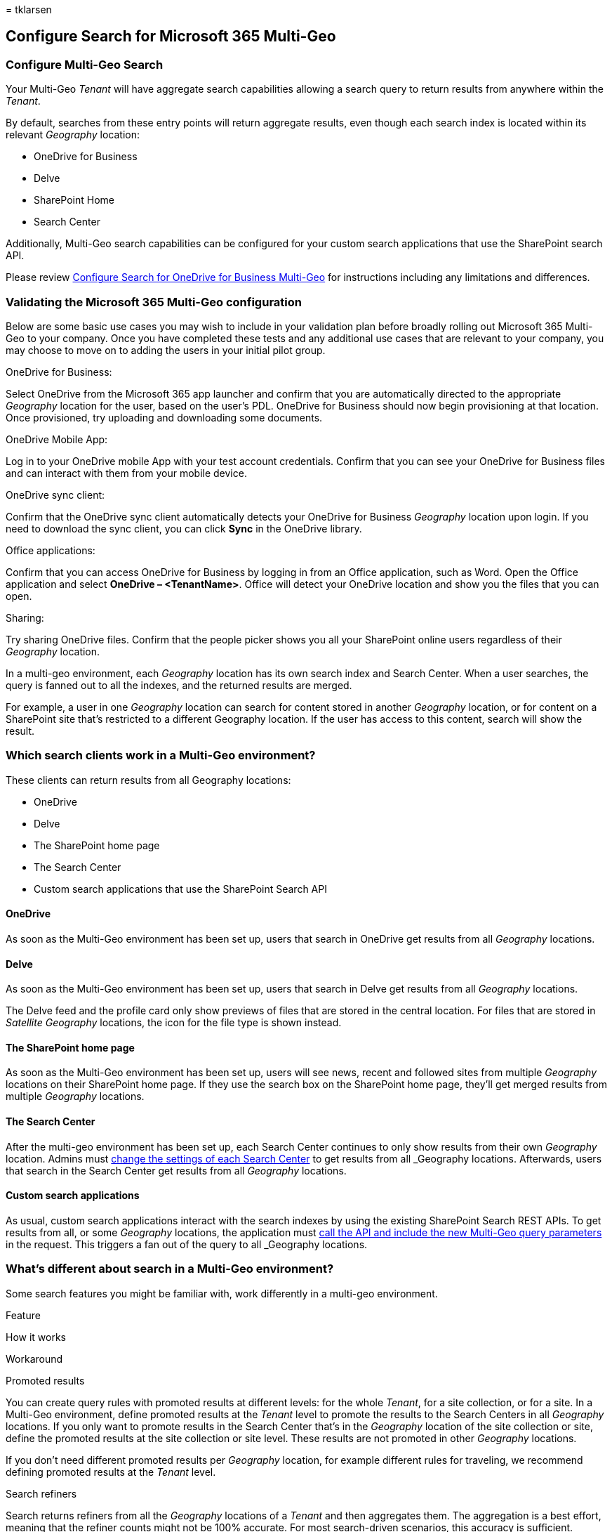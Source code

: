 = 
tklarsen

== Configure Search for Microsoft 365 Multi-Geo

=== Configure Multi-Geo Search

Your Multi-Geo _Tenant_ will have aggregate search capabilities allowing
a search query to return results from anywhere within the _Tenant_.

By default, searches from these entry points will return aggregate
results, even though each search index is located within its relevant
_Geography_ location:

* OneDrive for Business
* Delve
* SharePoint Home
* Search Center

Additionally, Multi-Geo search capabilities can be configured for your
custom search applications that use the SharePoint search API.

Please review link:configure-search-for-multi-geo.md[Configure Search
for OneDrive for Business Multi-Geo] for instructions including any
limitations and differences.

=== Validating the Microsoft 365 Multi-Geo configuration

Below are some basic use cases you may wish to include in your
validation plan before broadly rolling out Microsoft 365 Multi-Geo to
your company. Once you have completed these tests and any additional use
cases that are relevant to your company, you may choose to move on to
adding the users in your initial pilot group.

OneDrive for Business:

Select OneDrive from the Microsoft 365 app launcher and confirm that you
are automatically directed to the appropriate _Geography_ location for
the user, based on the user’s PDL. OneDrive for Business should now
begin provisioning at that location. Once provisioned, try uploading and
downloading some documents.

OneDrive Mobile App:

Log in to your OneDrive mobile App with your test account credentials.
Confirm that you can see your OneDrive for Business files and can
interact with them from your mobile device.

OneDrive sync client:

Confirm that the OneDrive sync client automatically detects your
OneDrive for Business _Geography_ location upon login. If you need to
download the sync client, you can click *Sync* in the OneDrive library.

Office applications:

Confirm that you can access OneDrive for Business by logging in from an
Office application, such as Word. Open the Office application and select
*OneDrive – <TenantName>*. Office will detect your OneDrive location and
show you the files that you can open.

Sharing:

Try sharing OneDrive files. Confirm that the people picker shows you all
your SharePoint online users regardless of their _Geography_ location.

In a multi-geo environment, each _Geography_ location has its own search
index and Search Center. When a user searches, the query is fanned out
to all the indexes, and the returned results are merged.

For example, a user in one _Geography_ location can search for content
stored in another _Geography_ location, or for content on a SharePoint
site that’s restricted to a different Geography location. If the user
has access to this content, search will show the result.

=== Which search clients work in a Multi-Geo environment?

These clients can return results from all Geography locations:

* OneDrive
* Delve
* The SharePoint home page
* The Search Center
* Custom search applications that use the SharePoint Search API

==== OneDrive

As soon as the Multi-Geo environment has been set up, users that search
in OneDrive get results from all _Geography_ locations.

==== Delve

As soon as the Multi-Geo environment has been set up, users that search
in Delve get results from all _Geography_ locations.

The Delve feed and the profile card only show previews of files that are
stored in the central location. For files that are stored in _Satellite
Geography_ locations, the icon for the file type is shown instead.

==== The SharePoint home page

As soon as the Multi-Geo environment has been set up, users will see
news, recent and followed sites from multiple _Geography_ locations on
their SharePoint home page. If they use the search box on the SharePoint
home page, they’ll get merged results from multiple _Geography_
locations.

==== The Search Center

After the multi-geo environment has been set up, each Search Center
continues to only show results from their own _Geography_ location.
Admins must link:#_Set_up_a_1[change the settings of each Search Center]
to get results from all _Geography_ locations. Afterwards, users that
search in the Search Center get results from all _Geography_ locations.

==== Custom search applications

As usual, custom search applications interact with the search indexes by
using the existing SharePoint Search REST APIs. To get results from all,
or some _Geography_ locations, the application must
link:#_Get_custom_search[call the API and include the new Multi-Geo
query parameters] in the request. This triggers a fan out of the query
to all _Geography_ locations.

=== What’s different about search in a Multi-Geo environment?

Some search features you might be familiar with, work differently in a
multi-geo environment.

Feature

How it works

Workaround

Promoted results

You can create query rules with promoted results at different levels:
for the whole _Tenant_, for a site collection, or for a site. In a
Multi-Geo environment, define promoted results at the _Tenant_ level to
promote the results to the Search Centers in all _Geography_ locations.
If you only want to promote results in the Search Center that’s in the
_Geography_ location of the site collection or site, define the promoted
results at the site collection or site level. These results are not
promoted in other _Geography_ locations.

If you don’t need different promoted results per _Geography_ location,
for example different rules for traveling, we recommend defining
promoted results at the _Tenant_ level.

Search refiners

Search returns refiners from all the _Geography_ locations of a _Tenant_
and then aggregates them. The aggregation is a best effort, meaning that
the refiner counts might not be 100% accurate. For most search-driven
scenarios, this accuracy is sufficient.

For search-driven applications that depend on refiner completeness,
query each _Geography_ location independently.

Multi-Geo search doesn’t support dynamic bucketing for numerical
refiners.

Use the ``Discretize'' parameter for numerical refiners.

Document IDs

If you’re developing a search-driven application that depends on
document IDs, note that document IDs in a Multi-Geo environment aren’t
unique across _Geography_ locations, they are unique per _Geography_
location.

We’ve added a column that identifies the _Geography_ location. Use this
column to achieve uniqueness. This column is named
``GeoLocationSource''.

Number of results

The search results page shows combined results from the _Geography_
locations, but it’s not possible to page beyond 500 results.

Hybrid search

In a hybrid SharePoint environment with cloud hybrid search, on-premises
content is added to the Microsoft 365 index of the central location.

=== What’s not supported for search in a multi-geo environment?

Some of the search features you might be familiar with, aren’t supported
in a multi-geo environment.

Search feature

Note

App-only authentication

App-only authentication (privileged access from services) isn’t
supported in multi-geo search.

Guests

Guests only get results from the _Geography_ location that they’re
searching from.

=== How does search work in a Multi-Geo environment?

All the search clients use the existing SharePoint Search REST APIs to
interact with the search indexes.

image::../media/configure-search-for-multi-geo-image1-1.png[Diagram
showing how SharePoint Search REST APIs interact with the search
indexes.]

[arabic]
. A search client calls the Search REST endpoint with the query property
EnableMultiGeoSearch= true.
. The query is sent to all _Geography_ locations in the _Tenant_.
. Search results from each _Geography_ location are merged and ranked.
. The client gets unified search results.

[#_Set_up_a .anchor]##[#_Ref501388384 .anchor]####Notice that we don’t
merge the search results until we’ve received results from all the geo
locations. This means that multi-geo searches have additional latency
compared to searches in an environment with only one geo location.

[#_Set_up_a_1 .anchor]#[#_Ref505252370 .anchor]### ## Get a Search
Center to show results from all geo locations

Each Search Center has several verticals and you have to set up each
vertical individually.

[arabic]
. Ensure that you perform these steps with an account that has
permission to edit the search results page and the Search Result Web
Part.
. Navigate to the search results page (see the
https://support.office.com/article/174d36e0-2f85-461a-ad9a-8b3f434a4213[list]
of search results pages)
. Select the vertical to set up, click *Settings* gear icon in the
upper, right corner, and then click *Edit Page*. The search results page
opens in Edit mode.
+
image::../media/configure-search-for-multi-geo-image2.png[Edit page
selection in Settings.]
. In the Search Results Web Part, move the pointer to the upper, right
corner of the web part, click the arrow, and then click *Edit Web Part*
on the menu. The Search Results Web Part tool pane opens under the
ribbon in the top right of the page.
+
image::../media/configure-search-for-multi-geo-image3.png[Edit Web Part
selection.]
. In the Web Part tool pane, in the *Settings* section, under *Results
control settings*, select *Show Multi-Geo results* to get the Search
Results Web Part to show results from all geo locations.
. Click *OK* to save your change and close the Web Part tool pane.
. Check your changes to the Search Results Web Part by clicking
*Check-In* on the Page tab of the main menu.
. Publish the changes by using the link provided in the note at the top
of the page.

[#_Get_custom_search .anchor]#[#_Ref501388387 .anchor]### ## Get custom
search applications to show results from all or some geo locations

Custom search applications get results from all, or some, _Geography_
locations by specifying query parameters with the request to the
SharePoint Search REST API. Depending on the query parameters, the query
is fanned out to all _Geography_ locations, or to some geo locations.
For example, if you only need to query a subset of _Geography_ locations
to find relevant information, you can control the fan out to only these.
If the request succeeds, the SharePoint Search REST API returns response
data.

==== Requirement

For each geo location, you must ensure that all users in the
organization have been granted the *Read* permission level for the root
website (for example contoso**APAC**.sharepoint.com/ and
contoso**EU**.sharepoint.com/).
https://support.office.com/article/understanding-permission-levels-in-sharepoint-87ecbb0e-6550-491a-8826-c075e4859848[Learn
about permissions].

==== Query parameters

EnableMultiGeoSearch - This is a Boolean value that specifies whether
the query shall be fanned out to the indexes of other geo locations of
the multi-geo _Tenant_. Set it to *true* to fan out the query; *false*
to not fan out the query. If you don’t include this parameter, the
default value is *false*, except when making a REST API call against a
site which uses the Enterprise Search Center template, in this case the
default value is *true*. If you use the parameter in an environment that
isn’t multi-geo, the parameter is ignored.

ClientType - This is a string. Enter a unique client name for each
search application. If you don’t include this parameter, the query is
not fanned out to other geo locations.

MultiGeoSearchConfiguration - This is an optional list of which geo
locations in the multi-geo _Tenant_ to fan the query out to when
*EnableMultiGeoSearch* is *true*. If you don’t include this parameter,
or leave it blank, the query is fanned out to all geo locations. For
each geo location, enter the following items, in JSON format:

Item

Description

DataLocation

The _Geography_ location, for example NAM.

EndPoint

The endpoint to connect to, for example https://contoso.sharepoint.com

SourceId

The GUID of the result source, for example
B81EAB55-3140-4312-B0F4-9459D1B4FFEE.

If you omit DataLocation or EndPoint, or if a DataLocation is
duplicated, the request fails.
link:/sharepoint/dev/solution-guidance/multigeo-discovery[You can get
information about the endpoint of a tenant’s geo locations by using
Microsoft Graph].

==== Response data

MultiGeoSearchStatus – This is a property that the SharePoint Search API
returns in response to a request. The value of the property is a string
and gives the following information about the results that the
SharePoint Search API returns:

Value

Description

Full

Full results from all the _Geography_ locations.

Partial

Partial results from one or more _Geography_ locations. The results are
incomplete due to a transient error.

==== Query using the REST service

With a GET request, you specify the query parameters in the URL. With a
POST request, you pass the query parameters in the body in JavaScript
Object Notation (JSON) format.

===== Request headers

Name

Value

Content-Type

application/json;odata=verbose

===== Sample GET request that’s fanned out to *all* geo locations

[source,http]
----
https:// \<tenant\>/\_api/search/query?querytext='sharepoint'&Properties='EnableMultiGeoSearch:true'&ClientType='my\_client\_id'
----

===== Sample GET request to fan out to *some* geo locations

[source,http]
----
https:// \<tenant\>/\_api/search/query?querytext='site'&ClientType='my_client_id'&Properties='EnableMultiGeoSearch:true, MultiGeoSearchConfiguration:[{DataLocation\\:"NAM"\\,Endpoint\\:"https\\://contosoNAM.sharepoint.com"\\,SourceId\\:"B81EAB55-3140-4312-B0F4-9459D1B4FFEE"}\\,{DataLocation\\:"CAN"\\,Endpoint\\:"https\\://contosoCAN.sharepoint-df.com"}]'
----

____
[!NOTE] Commas and colons in the list of geo locations for the
MultiGeoSearchConfiguration property are preceded by the *backslash*
character. This is because GET requests use colons to separate
properties and commas to separate arguments of properties. Without the
backslash as an escape character, the MultiGeoSearchConfiguration
property is interpreted wrongly.
____

===== Sample POST request that’s fanned out to *all* geo locations

[source,http]
----
    {
    "request": {
            "__metadata": {
            "type": "Microsoft.Office.Server.Search.REST.SearchRequest"
        },
        "Querytext": "sharepoint",
        "Properties": {
            "results": [
                {
                    "Name": "EnableMultiGeoSearch",
                    "Value": {
                        "QueryPropertyValueTypeIndex": 3,
                        "BoolVal": true
                    }
                }
            ]
        },
        "ClientType": "my_client_id"
        }
    }
----

===== Sample POST request that’s fanned out to *some* geo locations

[source,http]
----
    {
        "request": {
            "Querytext": "SharePoint",
            "ClientType": "my_client_id",
            "Properties": {
                "results": [
                    {
                        "Name": "EnableMultiGeoSearch",
                        "Value": {
                            "QueryPropertyValueTypeIndex": 3,
                            "BoolVal": true
                        }
                    },
                    {
                        "Name": "MultiGeoSearchConfiguration",
                        "Value": {
                        "StrVal": "[{\"DataLocation\":\"NAM\",\"Endpoint\":\"https://contoso.sharepoint.com\",\"SourceId\":\"B81EAB55-3140-4312-B0F4-9459D1B4FFEE\"},{\"DataLocation\":\"CAN\",\"Endpoint\":\"https://contosoCAN.sharepoint.com\"}]",
                            "QueryPropertyValueTypeIndex": 1
                        }
                    }
                ]
            }
        }
    }
----

==== Query using CSOM

Here’s a sample CSOM query that’s fanned out to *all* _Geography_
locations:

[source,csom]
----
var keywordQuery = new KeywordQuery(ctx);
keywordQuery.QueryText = query.SearchQueryText;
keywordQuery.ClientType = <enter a string here>;
keywordQuery.Properties["EnableMultiGeoSearch"] = true;
----
